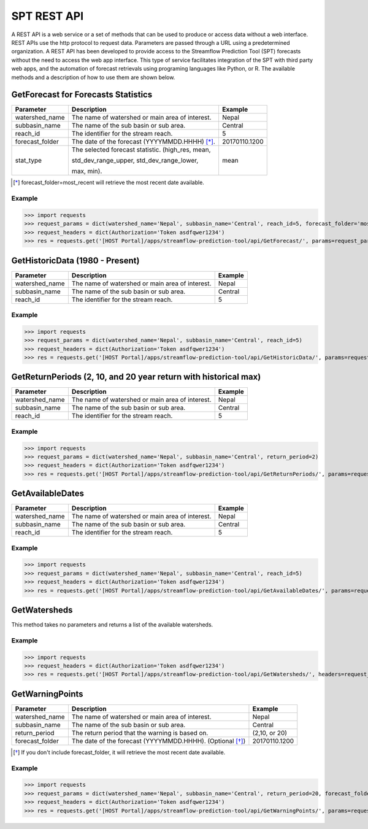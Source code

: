 ************
SPT REST API
************

A REST API is a web service or a set of methods that can be used to produce or access data without a web interface.
REST APIs use the http protocol to request data. Parameters are passed through a URL using a predetermined organization.
A REST API has been developed to provide access to the Streamflow Prediction Tool (SPT) forecasts without the need to
access the web app interface. This type of service facilitates integration of the SPT with third party web apps, and
the automation of forecast retrievals using programing languages like Python, or R. The available methods and a
description of how to use them are shown below.

GetForecast for Forecasts Statistics
===================================

+----------------+--------------------------------------------------+---------------+
| Parameter      | Description                                      | Example       |
+================+==================================================+===============+
| watershed_name | The name of watershed or main area of interest.  | Nepal         |
+----------------+--------------------------------------------------+---------------+
| subbasin_name  | The name of the sub basin or sub area.           | Central       |
+----------------+--------------------------------------------------+---------------+
| reach_id       | The identifier for the stream reach.             | 5             |
+----------------+--------------------------------------------------+---------------+
| forecast_folder| The date of the forecast (YYYYMMDD.HHHH) [*]_.   | 20170110.1200 |
+----------------+--------------------------------------------------+---------------+
|                | The selected forecast statistic. (high_res, mean,|               |
|                |                                                  |               |
| stat_type      | std_dev_range_upper, std_dev_range_lower,        | mean          |
|                |                                                  |               |
|                | max, min).                                       |               |
+----------------+--------------------------------------------------+---------------+
.. [*] forecast_folder=most_recent will retrieve the most recent date available.

Example
-------

>>> import requests
>>> request_params = dict(watershed_name='Nepal', subbasin_name='Central', reach_id=5, forecast_folder='most_recent', stat_type='mean')
>>> request_headers = dict(Authorization='Token asdfqwer1234')
>>> res = requests.get('[HOST Portal]/apps/streamflow-prediction-tool/api/GetForecast/', params=request_params, headers=request_headers)

GetHistoricData (1980 - Present)
================================

+----------------+--------------------------------------------------+---------------+
| Parameter      | Description                                      | Example       |
+================+==================================================+===============+
| watershed_name | The name of watershed or main area of interest.  | Nepal         |
+----------------+--------------------------------------------------+---------------+
| subbasin_name  | The name of the sub basin or sub area.           | Central       |
+----------------+--------------------------------------------------+---------------+
| reach_id       | The identifier for the stream reach.             | 5             |
+----------------+--------------------------------------------------+---------------+

Example
-------
>>> import requests
>>> request_params = dict(watershed_name='Nepal', subbasin_name='Central', reach_id=5)
>>> request_headers = dict(Authorization='Token asdfqwer1234')
>>> res = requests.get('[HOST Portal]/apps/streamflow-prediction-tool/api/GetHistoricData/', params=request_params, headers=request_headers)

GetReturnPeriods (2, 10, and 20 year return with historical max)
================================================================

+----------------+--------------------------------------------------+---------------+
| Parameter      | Description                                      | Example       |
+================+==================================================+===============+
| watershed_name | The name of watershed or main area of interest.  | Nepal         |
+----------------+--------------------------------------------------+---------------+
| subbasin_name  | The name of the sub basin or sub area.           | Central       |
+----------------+--------------------------------------------------+---------------+
| reach_id       | The identifier for the stream reach.             | 5             |
+----------------+--------------------------------------------------+---------------+

Example
-------
>>> import requests
>>> request_params = dict(watershed_name='Nepal', subbasin_name='Central', return_period=2)
>>> request_headers = dict(Authorization='Token asdfqwer1234')
>>> res = requests.get('[HOST Portal]/apps/streamflow-prediction-tool/api/GetReturnPeriods/', params=request_params, headers=request_headers)

GetAvailableDates
=================

+----------------+--------------------------------------------------+---------------+
| Parameter      | Description                                      | Example       |
+================+==================================================+===============+
| watershed_name | The name of watershed or main area of interest.  | Nepal         |
+----------------+--------------------------------------------------+---------------+
| subbasin_name  | The name of the sub basin or sub area.           | Central       |
+----------------+--------------------------------------------------+---------------+
| reach_id       | The identifier for the stream reach.             | 5             |
+----------------+--------------------------------------------------+---------------+

Example
-------
>>> import requests
>>> request_params = dict(watershed_name='Nepal', subbasin_name='Central', reach_id=5)
>>> request_headers = dict(Authorization='Token asdfqwer1234')
>>> res = requests.get('[HOST Portal]/apps/streamflow-prediction-tool/api/GetAvailableDates/', params=request_params, headers=request_headers)

GetWatersheds
=============

This method takes no parameters and returns a list of the available watersheds.

Example
-------
>>> import requests
>>> request_headers = dict(Authorization='Token asdfqwer1234')
>>> res = requests.get('[HOST Portal]/apps/streamflow-prediction-tool/api/GetWatersheds/', headers=request_headers)

GetWarningPoints
================

+----------------+------------------------------------------------------------+---------------+
| Parameter      | Description                                                | Example       |
+================+============================================================+===============+
| watershed_name | The name of watershed or main area of interest.            | Nepal         |
+----------------+------------------------------------------------------------+---------------+
| subbasin_name  | The name of the sub basin or sub area.                     | Central       |
+----------------+------------------------------------------------------------+---------------+
| return_period  | The return period that the warning is based on.            | (2,10, or 20) |
+----------------+------------------------------------------------------------+---------------+
| forecast_folder| The date of the forecast (YYYYMMDD.HHHH). (Optional [*]_)  | 20170110.1200 |
+----------------+------------------------------------------------------------+---------------+
.. [*] If you don't include forecast_folder, it will retrieve the most recent date available.

Example
-------
>>> import requests
>>> request_params = dict(watershed_name='Nepal', subbasin_name='Central', return_period=20, forecast_folder='20170802.0')
>>> request_headers = dict(Authorization='Token asdfqwer1234')
>>> res = requests.get('[HOST Portal]/apps/streamflow-prediction-tool/api/GetWarningPoints/', params=request_params, headers=request_headers)
